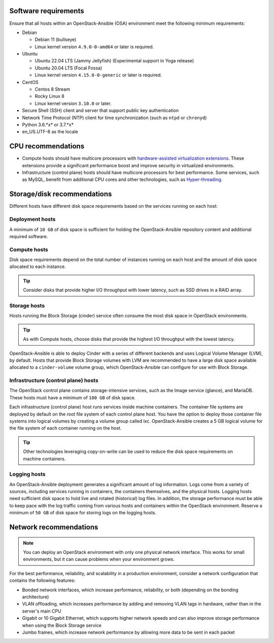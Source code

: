 Software requirements
~~~~~~~~~~~~~~~~~~~~~

Ensure that all hosts within an OpenStack-Ansible (OSA) environment meet the
following minimum requirements:

* Debian

  * Debian 11 (bullseye)

  * Linux kernel version ``4.9.0-0-amd64`` or later is required.

* Ubuntu

  * Ubuntu 22.04 LTS (Jammy Jellyfish) (Experimental support in Yoga release)

  * Ubuntu 20.04 LTS (Focal Fossa)

  * Linux kernel version ``4.15.0-0-generic`` or later is required.

* CentOS

  * Centos 8 Stream

  * Rocky Linux 8

  * Linux kernel version ``3.10.0`` or later.

* Secure Shell (SSH) client and server that support public key
  authentication

* Network Time Protocol (NTP) client for time synchronization (such as
  ``ntpd`` or ``chronyd``)

* Python 3.6.*x* or 3.7.*x*

* en_US.UTF-8 as the locale

CPU recommendations
~~~~~~~~~~~~~~~~~~~

* Compute hosts should have multicore processors with `hardware-assisted
  virtualization extensions`_. These extensions provide a
  significant performance boost and improve security in virtualized
  environments.

* Infrastructure (control plane) hosts should have multicore processors for
  best performance. Some services, such as MySQL, benefit from
  additional CPU cores and other technologies, such as `Hyper-threading`_.

.. _hardware-assisted virtualization extensions: https://en.wikipedia.org/wiki/Hardware-assisted_virtualization
.. _Hyper-threading: https://en.wikipedia.org/wiki/Hyper-threading

Storage/disk recommendations
~~~~~~~~~~~~~~~~~~~~~~~~~~~~

Different hosts have different disk space requirements based on the
services running on each host:

Deployment hosts
----------------

A minimum of ``10 GB`` of disk space is sufficient for holding the
OpenStack-Ansible repository content and additional required software.

Compute hosts
-------------

Disk space requirements depend on the total number of instances
running on each host and the amount of disk space allocated to each instance.

.. tip ::

   Consider disks that provide higher I/O throughput with lower latency,
   such as SSD drives in a RAID array.

Storage hosts
-------------

Hosts running the Block Storage (cinder) service often consume the most disk
space in OpenStack environments.

.. tip ::

   As with Compute hosts, choose disks that provide the highest
   I/O throughput with the lowest latency.

OpenStack-Ansible is able to deploy Cinder with a series of different
backends and uses Logical Volume Manager (LVM), by default.
Hosts that provide Block Storage volumes with LVM are recommended to
have a large disk space available allocated to a ``cinder-volume``
volume group, which OpenStack-Ansible can configure for use with Block Storage.

Infrastructure (control plane) hosts
------------------------------------

The OpenStack control plane contains storage-intensive services, such as the
Image service (glance), and MariaDB. These hosts must have a minimum of
``100 GB`` of disk space.

Each infrastructure (control plane) host runs services inside machine containers.
The container file systems are deployed by default on the root file system of
each control plane host. You have the option to deploy those container file
systems into logical volumes by creating a volume group called lxc.
OpenStack-Ansible creates a 5 GB logical volume for the file system of each
container running on the host.

.. tip ::

   Other technologies leveraging copy-on-write can be used to reduce
   the disk space requirements on machine containers.


Logging hosts
-------------

An OpenStack-Ansible deployment generates a significant amount of log
information. Logs come from a variety of sources, including services running
in containers, the containers themselves, and the physical hosts. Logging
hosts need sufficient disk space to hold live and rotated (historical) log
files. In addition, the storage performance must be able to keep pace with
the log traffic coming from various hosts and containers within the OpenStack
environment. Reserve a minimum of ``50 GB`` of disk space for storing logs on
the logging hosts.


Network recommendations
~~~~~~~~~~~~~~~~~~~~~~~

.. note::

   You can deploy an OpenStack environment with only one physical
   network interface. This works for small environments, but it can cause
   problems when your environment grows.

For the best performance, reliability, and scalability in a production
environment, consider a network configuration that contains
the following features:

* Bonded network interfaces, which increase performance, reliability, or both
  (depending on the bonding architecture)

* VLAN offloading, which increases performance by adding and removing VLAN tags
  in hardware, rather than in the server's main CPU

* Gigabit or 10 Gigabit Ethernet, which supports higher network speeds and can
  also improve storage performance when using the Block Storage service

* Jumbo frames, which increase network performance by allowing more data to
  be sent in each packet
